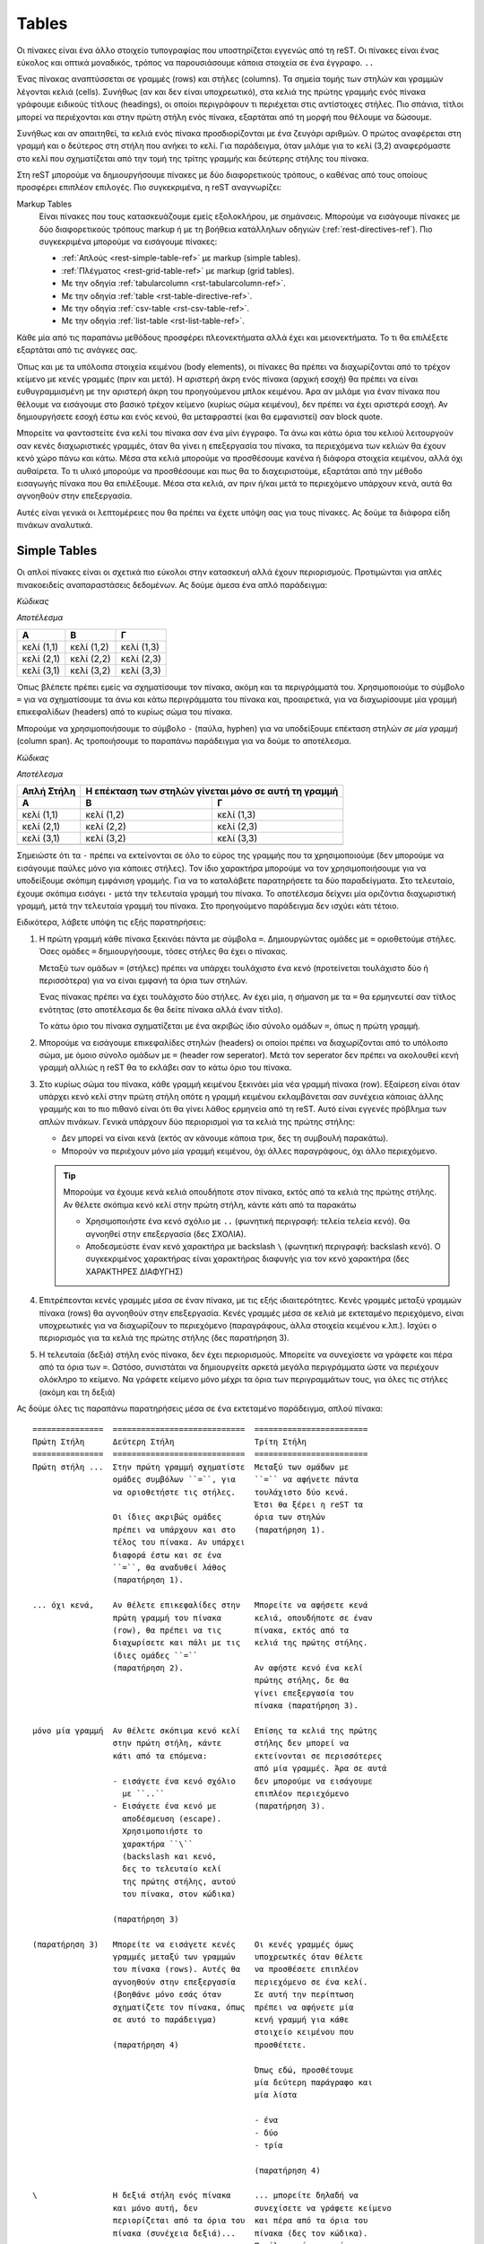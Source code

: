 Tables
========

.. module:: latex
   :synopsis: about tables


Οι πίνακες είναι ένα άλλο στοιχείο τυπογραφίας που υποστηρίζεται εγγενώς από τη reST. Οι πίνακες είναι ένας εύκολος και οπτικά μοναδικός, τρόπος να παρουσιάσουμε κάποια στοιχεία σε ένα έγγραφο. :literal:`..\ `

Ένας πίνακας αναπτύσσεται σε γραμμές (rows) και στήλες (columns). Τα σημεία τομής των στηλών και γραμμών λέγονται κελιά (cells). Συνήθως (αν και δεν είναι υποχρεωτικό), στα κελιά της πρώτης γραμμής ενός πίνακα γράφουμε ειδικούς τίτλους (headings), οι οποίοι περιγράφουν τι περιέχεται στις αντίστοιχες στήλες. Πιο σπάνια, τίτλοι μπορεί να περιέχονται και στην πρώτη στήλη ενός πίνακα, εξαρτάται από τη μορφή που θέλουμε να δώσουμε.

Συνήθως και αν απαιτηθεί, τα κελιά ενός πίνακα προσδιορίζονται με ένα ζευγάρι αριθμών. Ο πρώτος αναφέρεται στη γραμμή και ο δεύτερος στη στήλη που ανήκει το κελί. Για παράδειγμα, όταν μιλάμε για το κελί (3,2) αναφερόμαστε στο κελί που σχηματίζεται από την τομή της τρίτης γραμμής και δεύτερης στήλης του πίνακα.

Στη reST μπορούμε να δημιουργήσουμε πίνακες με δύο διαφορετικούς τρόπους, ο καθένας από τους οποίους προσφέρει επιπλέον επιλογές. Πιο συγκεκριμένα, η reST αναγνωρίζει:

Markup Tables
 Είναι πίνακες που τους κατασκευάζουμε εμείς εξολοκλήρου, με σημάνσεις. Μπορούμε να εισάγουμε πίνακες με δύο διαφορετικούς τρόπους markup ή με τη βοήθεια κατάλληλων οδηγιών (:ref:`rest-directives-ref`). Πιο συγκεκριμένα μπορούμε να εισάγουμε πίνακες:

 - :ref:`Απλούς <rest-simple-table-ref>` με markup (simple tables).
 - :ref:`Πλέγματος <rest-grid-table-ref>` με markup (grid tables).
 - Με την οδηγία :ref:`tabularcolumn <rst-tabularcolumn-ref>`.
 - Με την οδηγία :ref:`table <rst-table-directive-ref>`.
 - Με την οδηγία :ref:`csv-table <rst-csv-table-ref>`.
 - Με την οδηγία :ref:`list-table <rst-list-table-ref>`.

Κάθε μία από τις παραπάνω μεθόδους προσφέρει πλεονεκτήματα αλλά έχει και μειονεκτήματα. Το τι θα επιλέξετε εξαρτάται από τις ανάγκες σας.

Όπως και με τα υπόλοιπα στοιχεία κειμένου (body elements), οι πίνακες θα πρέπει να διαχωρίζονται από το τρέχον κείμενο με κενές γραμμές (πριν και μετά). Η αριστερή άκρη ενός πίνακα (αρχική εσοχή) θα πρέπει να είναι ευθυγραμμισμένη με την αριστερή άκρη του προηγούμενου μπλοκ κειμένου. Άρα αν μιλάμε για έναν πίνακα που θέλουμε να εισάγουμε στο βασικό τρέχον κείμενο (κυρίως σώμα κειμένου), δεν πρέπει να έχει αριστερά εσοχή. Αν δημιουργήσετε εσοχή έστω και ενός κενού, θα μεταφραστεί (και θα εμφανιστεί) σαν block quote.

Μπορείτε να φανταστείτε ένα κελί του πίνακα σαν ένα μίνι έγγραφο. Τα άνω και κάτω όρια του κελιού λειτουργούν σαν κενές διαχωριστικές γραμμές, όταν θα γίνει η επεξεργασία του πίνακα, τα περιεχόμενα των κελιών θα έχουν κενό χώρο πάνω και κάτω. Μέσα στα κελιά μπορούμε να προσθέσουμε κανένα ή διάφορα στοιχεία κειμένου, αλλά όχι αυθαίρετα. Το τι υλικό μπορούμε να προσθέσουμε και πως θα το διαχειριστούμε, εξαρτάται από την μέθοδο εισαγωγής πίνακα που θα επιλέξουμε. Μέσα στα κελιά, αν πριν ή/και μετά το περιεχόμενο υπάρχουν κενά, αυτά θα αγνοηθούν στην επεξεργασία.

Αυτές είναι γενικά οι λεπτομέρειες που θα πρέπει να έχετε υπόψη σας για τους πίνακες. Ας δούμε τα διάφορα είδη πινάκων αναλυτικά.




.. _rest-simple-table-ref:

Simple Tables
--------------

Οι απλοί πίνακες είναι οι σχετικά πιο εύκολοι στην κατασκευή αλλά έχουν περιορισμούς. Προτιμώνται για απλές πινακοειδείς αναπαραστάσεις δεδομένων. Ας δούμε άμεσα ένα απλό παράδειγμα:

.. compound::

   *Κώδικας*

   .. code-block::
      :linenos:
   
      ==========  ==========  ==========
         A           B           Γ
      ==========  ==========  ==========
      κελί (1,1)  κελί (1,2)  κελί (1,3)  
      κελί (2,1)  κελί (2,2)  κελί (2,3)
      κελί (3,1)  κελί (3,2)  κελί (3,3)
      ==========  ==========  ==========

   *Αποτέλεσμα*
   
   ==========  ==========  ==========
      A           B           Γ
   ==========  ==========  ==========
   κελί (1,1)  κελί (1,2)  κελί (1,3)  
   κελί (2,1)  κελί (2,2)  κελί (2,3)
   κελί (3,1)  κελί (3,2)  κελί (3,3)
   ==========  ==========  ==========

Όπως βλέπετε πρέπει εμείς να σχηματίσουμε τον πίνακα, ακόμη και τα περιγράμματά του. Xρησιμοποιούμε το σύμβολο ``=`` για να σχηματίσουμε τα άνω και κάτω περιγράμματα του πίνακα και, προαιρετικά, για να διαχωρίσουμε μία γραμμή επικεφαλίδων (headers) από το κυρίως σώμα του πίνακα.

Μπορούμε να χρησιμοποιήσουμε το σύμβολο ``-`` (παύλα, hyphen) για να υποδείξουμε επέκταση στηλών *σε μία γραμμή* (column span). Ας τροποιήσουμε το παραπάνω παράδειγμα για να δούμε το αποτέλεσμα.

.. compound::
   
   *Κώδικας*

   .. code-block::
      :linenos:

      ==========  ==========  ==========
      Απλή Στήλη  Η επέκταση των στηλών
                  γίνεται μόνο σε αυτή
                  τη γραμμή
      ----------  ----------------------
      A           B           Γ
      ==========  ==========  ==========
      κελί (1,1)  κελί (1,2)  κελί (1,3)
      κελί (2,1)  κελί (2,2)  κελί (2,3)
      κελί (3,1)  κελί (3,2)  κελί (3,3)
      ----------  ----------  ----------
      ==========  ==========  ==========

   *Αποτέλεσμα*

   ==========  ==========  ==========
   Απλή Στήλη  Η επέκταση των στηλών
               γίνεται μόνο σε αυτή
               τη γραμμή
   ----------  ----------------------
      A           B           Γ
   ==========  ==========  ==========
   κελί (1,1)  κελί (1,2)  κελί (1,3)
   κελί (2,1)  κελί (2,2)  κελί (2,3)
   κελί (3,1)  κελί (3,2)  κελί (3,3)
   ----------  ----------  ----------
   ==========  ==========  ==========

Σημειώστε ότι τα ``-`` πρέπει να εκτείνονται σε όλο το εύρος της γραμμής που τα χρησιμοποιούμε (δεν μπορούμε να εισάγουμε παύλες μόνο για κάποιες στήλες). Τον ίδιο χαρακτήρα μπορούμε να τον χρησιμοποιήσουμε για να υποδείξουμε σκόπιμη εμφάνιση γραμμής. Για να το καταλάβετε παρατηρήσετε τα δύο παραδείγματα. Στο τελευταίο, έχουμε σκόπιμα εισάγει ``-`` μετά την τελευταία γραμμή του πίνακα. Το αποτέλεσμα δείχνει μία οριζόντια διαχωριστική γραμμή, μετά την τελευταία γραμμή του πίνακα. Στο προηγούμενο παράδειγμα δεν ισχύει κάτι τέτοιο.

Ειδικότερα, λάβετε υπόψη τις εξής παρατηρήσεις:

1. Η πρώτη γραμμή κάθε πίνακα ξεκινάει πάντα με σύμβολα ``=``. Δημιουργώντας
   ομάδες με ``=`` οριοθετούμε στήλες. Όσες ομάδες ``=`` δημιουργήσουμε,
   τόσες στήλες θα έχει ο πίνακας.
   
   Μεταξύ των ομάδων ``=`` (στήλες) πρέπει να υπάρχει τουλάχιστο ένα κενό (προτείνεται τουλάχιστο δύο ή περισσότερα) για να είναι εμφανή τα όρια των στηλών.

   Ένας πίνακας πρέπει να έχει τουλάχιστο δύο στήλες. Αν έχει μία, η σήμανση με τα ``=`` θα ερμηνευτεί σαν τίτλος ενότητας (στο αποτέλεσμα δε θα δείτε πίνακα αλλά έναν τίτλο).

   Το κάτω όριο του πίνακα σχηματίζεται με ένα ακριβώς ίδιο σύνολο ομάδων ``=``,
   όπως η πρώτη γραμμή.

2. Μπορούμε να εισάγουμε επικεφαλίδες στηλών (headers) οι οποίοι πρέπει να
   διαχωρίζονται από το υπόλοιπο σώμα, με όμοιο σύνολο ομάδων με ``=`` (header row seperator). Μετά τον seperator δεν πρέπει να ακολουθεί κενή γραμμή αλλιώς η reST θα το εκλάβει σαν το κάτω όριο του πίνακα.

3. Στο κυρίως σώμα του πίνακα, κάθε γραμμή κειμένου ξεκινάει μία νέα γραμμή
   πίνακα (row). Εξαίρεση είναι όταν υπάρχει κενό κελί στην πρώτη στήλη οπότε η γραμμή κειμένου εκλαμβάνεται σαν συνέχεια κάποιας άλλης γραμμής και το πιο πιθανό είναι ότι θα γίνει λάθος ερμηνεία από τη reST. Αυτό είναι εγγενές πρόβλημα των απλών πινάκων. Γενικά υπάρχουν δύο περιορισμοί για τα κελιά της πρώτης στήλης:

   - Δεν μπορεί να είναι κενά (εκτός αν κάνουμε κάποια τρικ, δες τη συμβουλή
     παρακάτω).
   - Μπορούν να περιέχουν μόνο μία γραμμή κειμένου, όχι άλλες παραγράφους,
     όχι άλλο περιεχόμενο.

   .. tip::
      
      Μπορούμε να έχουμε κενά κελιά οπουδήποτε στον πίνακα, εκτός από τα κελιά της πρώτης στήλης. Αν θέλετε σκόπιμα κενό κελί στην πρώτη στήλη, κάντε κάτι από τα παρακάτω
      
      - Χρησιμοποιήστε ένα κενό σχόλιο με ``..`` (φωνητική περιγραφή: τελεία
        τελεία κενό). Θα αγνοηθεί στην επεξεργασία (δες ΣΧΟΛΙΑ).
      - Αποδεσμεύστε έναν κενό χαρακτήρα με backslash ``\`` (φωνητική
        περιγραφή: backslash κενό). Ο συγκεκριμένος χαρακτήρας είναι χαρακτήρας διαφυγής για τον κενό χαρακτήρα (δες ΧΑΡΑΚΤΗΡΕΣ ΔΙΑΦΥΓΗΣ)
   
4. Επιτρέπεονται κενές γραμμές μέσα σε έναν πίνακα, με τις εξής
   ιδιαιτερότητες. Κενές γραμμές μεταξύ γραμμών πίνακα (rows) θα αγνοηθούν στην επεξεργασία. Κενές γραμμές μέσα σε κελιά με εκτεταμένο περιεχόμενο, είναι υποχρεωτικές για να διαχωρίζουν το περιεχόμενο (παραγράφους, άλλα στοιχεία κειμένου κ.λπ.). Ισχύει ο περιορισμός για τα κελιά της πρώτης στήλης (δες παρατήρηση 3).

5. Η τελευταία (δεξιά) στήλη ενός πίνακα, δεν έχει περιορισμούς. Μπορείτε να
   συνεχίσετε να γράφετε και πέρα από τα όρια των ``=``. Ωστόσο, συνιστάται να δημιουργείτε αρκετά μεγάλα περιγράμματα ώστε να περιέχουν ολόκληρο το κείμενο. Να γράφετε κείμενο μόνο μέχρι τα όρια των περιγραμμάτων τους, για όλες τις στήλες (ακόμη και τη δεξιά)

Ας δούμε όλες τις παραπάνω παρατηρήσεις μέσα σε ένα εκτεταμένο παράδειγμα, απλού πίνακα::   

   ===============  ============================  ========================
   Πρώτη Στήλη      Δεύτερη Στήλη                 Τρίτη Στήλη
   ===============  ============================  ========================
   Πρώτη στήλη ...  Στην πρώτη γραμμή σχηματίστε  Μεταξύ των ομάδων με 
                    ομάδες συμβόλων ``=``, για    ``=`` να αφήνετε πάντα 
                    να οριοθετήστε τις στήλες.    τουλάχιστο δύο κενά.
                                                  Έτσι θα ξέρει η reST τα
                    Οι ίδιες ακριβώς ομάδες       όρια των στηλών
                    πρέπει να υπάρχουν και στο    (παρατήρηση 1).
                    τέλος του πίνακα. Αν υπάρχει  
                    διαφορά έστω και σε ένα
                    ``=``, θα αναδυθεί λάθος
                    (παρατήρηση 1).

   ... όχι κενά,    Αν θέλετε επικεφαλίδες στην   Μπορείτε να αφήσετε κενά
                    πρώτη γραμμή του πίνακα       κελιά, οπουδήποτε σε έναν
                    (row), θα πρέπει να τις       πίνακα, εκτός από τα
                    διαχωρίσετε και πάλι με τις   κελιά της πρώτης στήλης.
                    ίδιες ομάδες ``=``            
                    (παρατήρηση 2).               Αν αφήστε κενό ένα κελί
                                                  πρώτης στήλης, δε θα 
                                                  γίνει επεξεργασία του
                                                  πίνακα (παρατήρηση 3).

   μόνο μία γραμμή  Αν θέλετε σκόπιμα κενό κελί   Επίσης τα κελιά της πρώτης
                    στην πρώτη στήλη, κάντε       στήλης δεν μπορεί να
                    κάτι από τα επόμενα:          εκτείνονται σε περισσότερες
                                                  από μία γραμμές. Άρα σε αυτά
                    - εισάγετε ένα κενό σχόλιο    δεν μπορούμε να εισάγουμε
                      με ``..``                   επιπλέον περιεχόμενο
                    - Εισάγετε ένα κενό με        (παρατήρηση 3).
                      αποδέσμευση (escape).
                      Χρησιμοποιήστε το 
                      χαρακτήρα ``\``
                      (backslash και κενό, 
                      δες το τελευταίο κελί
                      της πρώτης στήλης, αυτού 
                      του πίνακα, στον κώδικα)

                    (παρατήρηση 3)

   (παρατήρηση 3)   Μπορείτε να εισάγετε κενές    Οι κενές γραμμές όμως 
                    γραμμές μεταξύ των γραμμών    υποχρεωτκές όταν θέλετε
                    του πίνακα (rows). Αυτές θα   να προσθέσετε επιπλέον 
                    αγνοηθούν στην επεξεργασία    περιεχόμενο σε ένα κελί.
                    (βοηθάνε μόνο εσάς όταν       Σε αυτή την περίπτωση 
                    σχηματίζετε τον πίνακα, όπως  πρέπει να αφήνετε μία 
                    σε αυτό το παράδειγμα)        κενή γραμμή για κάθε
                                                  στοιχείο κειμένου που 
                    (παρατήρηση 4)                προσθέτετε.

                                                  Όπως εδώ, προσθέτουμε
                                                  μία δεύτερη παράγραφο και
                                                  μία λίστα

                                                  - ένα
                                                  - δύο
                                                  - τρία

                                                  (παρατήρηση 4)

   \                Η δεξιά στήλη ενός πίνακα     ... μπορείτε δηλαδή να
                    και μόνο αυτή, δεν            συνεχίσετε να γράφετε κείμενο 
                    περιορίζεται από τα όρια του  και πέρα από τα όρια του
                    πίνακα (συνέχεια δεξιά)...    πίνακα (δες τον κώδικα).
                                                  Παρόλα αυτά συνιστάται να
                                                  περιορίζετε και το
                                                  περιεχόμενο της δεξιάς
                                                  στήλης στα περιθώρια.
                                                  Αν χρειαστεί, ρυθμίστε
                                                  κατάλληλα τα όρια των
                                                  στηλών (παρατήρηση 5)
   ===============  ============================  ========================

-----

*Αποτέλεσμα*

===============  ============================  ========================
Πρώτη Στήλη      Δεύτερη Στήλη                 Τρίτη Στήλη
===============  ============================  ========================
Πρώτη στήλη ...  Στην πρώτη γραμμή σχηματίστε  Μεταξύ των ομάδων με 
                 ομάδες συμβόλων ``=``, για    ``=`` να αφήνετε πάντα 
                 να οριοθετήστε τις στήλες.    τουλάχιστο δύο κενά.
                                               Έτσι θα ξέρει η reST τα
                 Οι ίδιες ακριβώς ομάδες       όρια των στηλών
                 πρέπει να υπάρχουν και στο    (παρατήρηση 1).
                 τέλος του πίνακα. Αν υπάρχει  
                 διαφορά έστω και σε ένα
                 ``=``, θα αναδυθεί λάθος
                 (παρατήρηση 1).

... όχι κενά,    Αν θέλετε επικεφαλίδες στην   Μπορείτε να αφήσετε κενά
                 πρώτη γραμμή του πίνακα       κελιά, οπουδήποτε σε έναν
                 (row), θα πρέπει να τις       πίνακα, εκτός από τα
                 διαχωρίσετε και πάλι με τις   κελιά της πρώτης στήλης.
                 ίδιες ομάδες ``=``            
                 (παρατήρηση 2).               Αν αφήστε κενό ένα κελί
                                               πρώτης στήλης, δε θα 
                                               γίνει επεξεργασία του
                                               πίνακα (παρατήρηση 3).

μόνο μία γραμμή  Αν θέλετε σκόπιμα κενό κελί   Επίσης τα κελιά της πρώτης
                 στην πρώτη στήλη, κάντε       στήλης δεν μπορεί να
                 κάτι από τα επόμενα:          εκτείνονται σε περισσότερες
                                               από μία γραμμές. Άρα σε αυτά
                 - εισάγετε ένα κενό σχόλιο    δεν μπορούμε να εισάγουμε
                   με ``..``                   επιπλέον περιεχόμενο
                 - Εισάγετε ένα κενό με        (παρατήρηση 3).
                   αποδέσμευση (escape).
                   Χρησιμοποιήστε το 
                   χαρακτήρα ``\``
                   (backslash και κενό, 
                   δες το τελευταίο κελί
                   της πρώτης στήλης, αυτού 
                   του πίνακα, στον κώδικα)

                 (παρατήρηση 3)

(παρατήρηση 3)   Μπορείτε να εισάγετε κενές    Οι κενές γραμμές όμως 
                 γραμμές μεταξύ των γραμμών    υποχρεωτκές όταν θέλετε
                 του πίνακα (rows). Αυτές θα   να προσθέσετε επιπλέον 
                 αγνοηθούν στην επεξεργασία    περιεχόμενο σε ένα κελί.
                 (βοηθάνε μόνο εσάς όταν       Σε αυτή την περίπτωση 
                 σχηματίζετε τον πίνακα, όπως  πρέπει να αφήνετε μία 
                 σε αυτό το παράδειγμα)        κενή γραμμή για κάθε
                                               στοιχείο κειμένου που 
                 (παρατήρηση 4)                προσθέτετε.

                                               Όπως εδώ, προσθέτουμε
                                               μία δεύτερη παράγραφο και
                                               μία λίστα

                                               - ένα
                                               - δύο
                                               - τρία

                                               (παρατήρηση 4)

\                Η δεξιά στήλη ενός πίνακα     ... μπορείτε δηλαδή να
                                               συνεχίσετε να γράφετε κείμενο 
                 και μόνο αυτή, δεν            και πέρα από τα όρια του πίνακα
                 περιορίζεται από τα όρια του  (δες τον κώδικα). Παρόλα
                 πίνακα (συνέχεια δεξιά)...    αυτά συνιστάται να
                                               περιορίζετε και το
                                               περιεχόμενο της δεξιάς
                                               στήλης, στα περιθώρια.
                                               Αν χρειαστεί, ρυθμίστε
                                               κατάλληλα τα όρια των
                                               στηλών (παρατήρηση 5)
===============  ============================  ========================

-----




.. _rest-grid-table-ref:

Grid Tables
-------------

Οι πίνακες πλέγματος είναι, όπως και οι απλοί, μία "σχεδίαση" πίνακα με χαρακτήρες αλλά, σε αντίθεση με αυτούς, εδώ είναι πλήρεις αναπαραστάσεις. Προδιαγράφουμε κάθε λεπτομέρεια του πίνακα όπως τα περιγράμματα, τα διαχωριστικά των κελιών κ.λπ. Σε αυτή την περίπτωση όλο το περιεχόμενο είναι σαφώς τοποθετημένο στον πίνακα. Ας δούμε ένα παράδειγμα::

    +------------+-------------+------------+
    |      A     |      B      |     Γ      |
    +============+=============+============+
    | κελί (1,1) |  κελί (1,2) | κελί (1,3) | 
    +------------+-------------+------------+
    | κελί (2,1) | κελί (2,2)  | κελί (2,3) |
    +------------+-------------+------------+
    | κελί (3,1) | κελί (3,2)  | κελί (3,3) |
    +------------+-------------+------------+

-----

*Αποτέλεσμα*

+------------+-------------+------------+
|      A     |      B      |     Γ      |
+============+=============+============+
| κελί (1,1) |  κελί (1,2) | κελί (1,3) | 
+------------+-------------+------------+
| κελί (2,1) | κελί (2,2)  | κελί (2,3) |
+------------+-------------+------------+
| κελί (3,1) | κελί (3,2)  | κελί (3,3) |
+------------+-------------+------------+

-----

Όπως βλέπετε πρέπει εμείς να "ζωγραφίσουμε" όλο τον πίνακα, καθορίζοντας πλήρως όχι μόνο το περιεχόμενο αλλά και τα περιγράμματά του. Θυμηθείτε ότι στους απλούς πίνακες οριοθετούμε μόνο τις στήλες και στη συνέχεια ακολουθούμε κάποιους κανόνες.

Για να σχηματίσουμε τον πίνακα χρησιμοποιούμε τα σύμβολα ``-``, ``=``, ``|`` και ``+``. Τα ``-`` τα χρησιμοποιούμε για όλα τα περιγράμματα, τα ``+`` μόνο για τα σημεία τομής γραμμών/στηλών, τα ``|`` για να οριοθετούμε στήλες και τα ``=`` για να διαχωρίσουμε τις επικεφαλίδες των στηλών (προαιρετικά).

Λόγω του τρόπου κατασκευής τους, οι πίνακες πλέγματος επιτρέπουν την αυθαίρετη προσθήκη περιεχομένου (στοιχεία κειμένου) στα κελιά. Δεν παρουσιάζουν κανένα από τους περιορισμούς των απλών πινάκων όπως αυτούς για τα κελιά της πρώτης στήλης. Παρόλα αυτά και αυτό πιθανώς είναι εμφανές, η κατασκευή ακόμη και ενός απλού πίνακα πλέγματος, απαιτεί κάποιο βαθμό προσπάθειας, ο οποίος αυξάνεται όσο πιο πολύπλοκος γίνεται ο πίνακας.

Δεν υπάρχουν κάποιοι ιδιαίτεροι κανόνες για την κατασκευή αυτών των πινάκων. Τα βασικά σημεία που θέλουν προσοχή είναι:

- Το περιεχόμενο των κελιών πρέπει να έχει τουλάχιστο ένα κενό περιθώριο από τα
  όριά του (αριστερά -- δεξιά)
  
- Στη σπάνια περίπτωση που θα χρειαστεί να χρησιμοποιήσετε μία κάθετη μπάρα
  ``|``, μέσα σε κάποιο κελί και αυτή τύχει να βρίσκεται ακριβώς κάτω από μία όμοια για οριοθέτηση στήλης, η reST δε θα το καταλάβει. Απλά προσθέστε ή αφαιρέστε ένα κενό για να αλλάξετε αυτή την ευθυγράμμιση.

Ας δούμε ένα σύνθετο παράδειγμα πίνακα πλέγματος::

   +----------------------+--------------+---------------+-----------------+
   | Γραμμή επικεφαλίδων  | Επικεφaλίδα 2| Επικεφαλίδα 3 | Επικεφαλίδα 4   |
   |                      |              |               |                 |
   | Επικεφαλίδα 1        |              |               |                 |
   +======================+==============+===============+=================+
   | γραμμή 1, στήλη 1    | στήλη 2      | στήλη 3       | στήλη 4         |
   +----------------------+--------------+---------------+-----------------+
   | γραμμή 2             | Συγχώνευση κελιών σε στήλες                    |
   +----------------------+-------------------+----------------------------+
   | γραμμή 3             | Συγχώνευση κελιών | Ένα κελί μπορεί να         |
   |                      | σε γραμμές        | περιλαμβάνει και επιπλέον  |
   |                      |                   | υλικό όπως μία λίστα       |
   |                      |                   |                            |
   |                      |                   | - τα κελιά του πίνακα      |
   +----------------------+                   | - μπορούν να περιέχουν     |
   | γραμμή 4             |                   | - άλλα στοιχεία κειμένου   |
   +----------------------+-------------------+----------------------------+

-----

*Αποτέλεσμα*

+----------------------+--------------+---------------+-----------------+
| Γραμμή επικεφαλίδων  | Επικεφaλίδα 2| Επικεφαλίδα 3 | Επικεφαλίδα 4   |
|                      |              |               |                 |       
| Επικεφαλίδα 1        |              |               |                 |
+======================+==============+===============+=================+
| γραμμή 1, στήλη 1    | στήλη 2      | στήλη 3       | στήλη 4         |
+----------------------+--------------+---------------+-----------------+
| γραμμή 2             | Συγχώνευση κελιών σε στήλες                    |
+----------------------+-------------------+----------------------------+
| γραμμή 3             | Συγχώνευση κελιών | Ένα κελί μπορεί να         |
|                      | σε γραμμές        | περιλαμβάνει και επιπλέον  |
|                      |                   | υλικό όπως μία λίστα       |
|                      |                   |                            |
|                      |                   | - τα κελιά του πίνακα      |
+----------------------+                   | - μπορούν να περιέχουν     |
| γραμμή 4             |                   | - άλλα στοιχεία κειμένου   |
+----------------------+-------------------+----------------------------+

-----

Χρησιμοποιήστε έναν grid table όταν θέλετε σύνθετη σχεδίαση για τον πίνακά σας (συγχωνεύσεις κελιών). Κανένας από τους υπόλοιπους τρόπους δεν προσφέρει τόσες δυνατότητες ρύθμισης. Το αντίτιμο βέβαια είναι ο χρόνος και η προσπάθεια που θα απαιτηθεί.


.. _rst-table-directive-ref:

Οδηγία ``table``
---------------------
Η συγκεκριμένη οδηγία είναι πρακτικά ένας wrapper για τους πίνακες markup. Δεν εισάγει κάποια διαφορετική μορφή πίνακα, απλά συνδέει κάποιον πίνακα που δημιουργούμε με έναν τίτλο. Τα χαρακτηριστικά της οδηγίας είναι τα εξής:

:Μορφή: ``.. table::``

:Τύπος Οδηγίας: "table"

:Arguments: Δέχεται ένα προαιρετικό όρισμα (τον τίτλο του πίνακα).

:Options: Μπορεί να δεχτεί τα παρακάτω ορίσματα (λεπτομέρειες στη συνέχεια):

          - ``align`` Επιτρεπτές τιμές:
                    
            - "left"
            - "center"
            - "right"
         
          - ``widths`` Επιτρεπτές τιμές:

            - "auto"
            - "grid"
            - λίστα ακεραίων

          - ``width`` Επιτρεπτές τιμές:

            - μήκος (length) ή
            - ποσοστό (percentage) του μήκους της τρέχουσας γραμμής

          - Οι κοινές επιλογές (ΔΕΣ COMMON OPTIONS):

            - ``:name:``
            - ``:class:``

:Content: Μπορεί να περιέχει μόνο markup πίνακες

:Description: Χρησιμοποιείται για να συσχετίσει έναν πίνακα με έναν τίτλο.

Πιο αναλυτικά μπορεί να δεχτεί τα εξής options:

``align``
   Καθορίζει την οριζόντια θέση *του πίνακα* στη σελίδα. Έχει νόημα μόνο αν το option ``width`` είναι διαφορετικό του "100%". Οι τιμές "left", "center" και "right", ευθυγραμμίζουν τον πίνακα, αντίστοιχα, στην αριστερή πλευρά, στο κέντρο ή στη δεξιά πλευρά, της σελίδας.

``widths``
   Καθορίζει τα πλάτη *των στηλών* του πίνακα. Αν δε δοθεί τιμή, τα πλάτη καθορίζονται από τα αντίστοιχα πλάτη στο αρχείο εισόδου (σε χαρακτήρες).

   Χρησιμοποιήστε τις τιμές "auto" ή "grid" αν θέλετε να αναθέσετε τον προσδιορισμό των πλατών των στηλών, στο τελικό σύστημα που θα αναλάβει την παρουσίαση του κειμένου (LaTeX, HTML browser κ.λπ.).

   Χρησιμοποιήστε μία λίστα *ακέραιων* αριθμών για να καθορίσετε τα πλάτη των στηλών. Μπορείτε να καθορίσετε τα πλάτη είτε σαν ποσοστά του πλάτους του πίνακα, οπότε το άθροισμά των αριθμών πρέπει να είναι το 100% αυτού του πλάτους είτε αναλογικά μεταξύ τους (δεν έχει σημασία το πλάτος του πίνακα). Για παράδειγμα, σε έναν πίνακα τριών στηλών, αν ορίσετε πλάτη "20 30 50", τότε η πρώτη στήλη θα έχει πλάτος ίσο με το 10% του συνολικού πλάτους του πίνακα, η δεύτερη 30% και η τρίτη 50%. Αν ορίσετε τα πλάτη σε "15 10 30" τότε η πρώτη στήλη θα έχει πλάτος το μισό της τρίτης και η δεύτερη το ένα τρίτο της τρίτης. Οι αριθμοί μπορεί να διαχωρίζονται με κενά ή κόμμα.

``width``
   Καθορίζει το πλάτος του πίνακα, σε σχέση με το πλάτος της τρέχουσας γραμμής κειμένου (αν ορίσετε τον πίνακα στο κυρίως κείμενο, η γραμμή καταλαμβάνει όλη τη σελίδα, αν τον ορίσετε μέσα σε άλλο στοιχείο κειμένου όπως μία λίστα, το πλάτος της γραμμής είναι μικρότερο κ.ο.κ.).

   Παίρνει τιμές ένα απόλυτο μήκος (ΔΕΣ LENGTHS) ή ποσοστό του πλάτους *της τρέχουσας γραμμής κειμένου*. Αν δε δοθεί τιμή, ο πίνακας θα έχει πλάτος όσο και η γραμμή (100%). Σε αυτή την περίπτωση η επιλογή ``align`` δεν έχει νόημα.

Παράδειγμα::

   .. Σχόλια. Πλάτος στο 80% του πλάτους της τρέχουσας γραμμής.
      Στήλες με πλάτη 20%, 30% και 50% του πλάτους του πίνακα.
      Στοίχιση του πίνακα στο κέντρο της σελίδας. 

   .. table:: Ψώνια από super market
      :width: 80%
      :widths: 20 30 50
      :align: center

      ============  ================  ===========
      Κρεατικά      Γαλακτοκομικά     Λαχανικά
      ============  ================  ===========
      Κοτόπουλο     Γάλα              Μπρόκολο    
      Κιμάς         Γιούρτι           Κουνουπίδι
      ============  ================  ===========

-----

*Αποτέλεσμα*

.. Σχόλια: Πλάτος στο 80% του πλάτους της τρέχουσας γραμμής.
   Στήλες με πλάτη 20%, 30% και 50% του πλάτους του πίνακα.
   Στοίχιση του πίνακα στο κέντρο της σελίδας. 

.. table:: Ψώνια από super market
   :width: 80%
   :widths: 20 30 50
   :align: center

   ============  ================  ===========
   Κρεατικά      Γαλακτοκομικά     Λαχανικά
   ============  ================  ===========
   Κοτόπουλο     Γάλα              Μπρόκολο    
   Κιμάς         Γιούρτι           Κουνουπίδι
   ============  ================  ===========

-----
 
Χρησιμοποιήστε τη συγκεκριμένη οδηγία όταν θέλετε να κατασκευάσετε άναν απλό και σύντομο markup πίνακα, στον οποίο θέλετε να προσθέσετε και κάποιον τίτλο (caption).





.. _rst-tabularcolumn-ref:

Οδηγία ``tabularcolumn``
------------------------------

Οι πίνακες που έχουμε περιγράψει μέχρι τώρα, λειτουργούν απροβλημάτιστα όταν το αρχείο εξόδου είναι μία HTML σελίδα. Ο browser που διαθέτετε θα τους στοιχειοθετήσει χωρίς πρόβλημα. Προβλήματα όμως αρχίζουν να εμφανίζονται όταν θέλουμε να γίνει επεξεργασία του ".rst" αρχείου σε PDF οπότε θα γίνει ενδιάμεση επεξεργασία από κάποιον LaTeX writer. Σε μία τέτοια περίπτωση είναι δύσκολο ο writer να προσδιορίσει με ακρίβεια τα πλάτη των στηλών του πίνακα (λόγω του ιδιαίτερου τρόπου λειτουργίας της LaTeX). Σε τέτοιες περιπτώσεις (δηλαδή μόνο αν θέλετε επεξεργασία με LaTeX) μπορείτε να χρησιμοποιήσετε τη συγκεκριμένη οδηγία.

.. sidebar:: Sphinx addon

   Η συγκεκριμένη οδηγία εισάγεται από τη Sphinx (και όχι από τη reST, δες `Sphinx: tabularcolumn <https://www.sphinx-doc.org/en/master/usage/restructuredtext/directives.html#tables>`_) και συνεπώς δεν μπορείτε να τη χρησιμοποιήσετε εκτός αυτού του πλαισίου.

Η γενική μορφή εισαγωγής είναι :

``.. tabularcolumn:: column spec``

Οι *column spec* είναι προδιαγραφές που θέλουμε να έχουν οι στήλες και δίνονται στη μορφή ``|l|c|r|``. Μία τέτοια δήλωση σημαίνει έναν πίνακα τριών στηλών, στοιχισμένες αριστερά, στο κέντρο και δεξιά, αντίστοιχα. Φυσικά μετά τις προδιαγραφές θα πρέπει να ακολουθεί ο πραγματικός markup πίνακας που σχεδιάζουμε (θα πρέπει βέβαια να έχει τον ίδιο αριθμό στηλών).

Οι παραπάνω στήλες είναι nonbreakble δηλαδή κείμενο που περιλαμβάνεται σε οποιαδήποτε γραμμή, δεν αναδιπλώνεται (με απλά λόγια, είναι μόνο για σύντομο κείμενο που δεν εκτείνεται πέρα από τα όρια των στηλών). Αν θέλουμε αυτόματη αναδίπλωση γραμμών στα όρια των στηλών, μπορούμε να χρησιμοποιήσουμε μία σήμανση της μορφής "p{width}", όπου *p* σημαίνει μορφή παραγράφου (paragraph) και *width* είναι το πλάτος της παραγράφου εκφρασμένο σε οποιαδήποτε αποδεκτή μονάδα μέτρησης (π.χ. 20em ή 40px, δες :ref:`rest-lengths-ref`).

Γενικά μπορούμε να ορίσουμε τα πλάτη των στηλών με κάποιον από τους παρακάτω προσδιοριστές (identifiers)

.. table:: Δυνατές τιμές προσδιοριστών της οδηγίας ``tabularcolumn``
   :width: 80%
   :widths: 20 80
   :align: center

   ===============  =====================================
   Προσδιοριστής    Στοίχιση κειμένου
   ===============  =====================================
   l                Στο αριστερό της στήλης. Το κείμενο
                    δεν αναδιπλώνεται.       
   
   c                Στο κέντρο της στήλης. Το κείμενο
                    δεν αναδιπλώνεται.
   
   r                Στο δεξιό της στήλης. Το κείμενο
                    δεν αναδιπλώνεται.

   L                Στο αριστερό της στήλης, ελεύθερο
                    από δεξιά. Το κείμενο αναδιπλώνεται
                    αυτόματα.
   
   C                Στο κέντρο της στήλης, ελεύθερο
                    από δεξιά και αριστερά. Το κείμενο
                    αναδιπλώνεται αυτόματα.
   
   R                Στο δεξιό της στήλης, ελεύθερο από
                    αριστερά. Το κείμενο αναδιπλώνεται
                    αυτόματα.

   J                Πλήρως στοιχισμένο κείμενο στα όρια
                    της στήλης. Το κείμενο αναδιπλώνεται
                    αυτόματα.

   p{width}         Κείμενο σε μορφή παραγράφου, πλάτους
                    *width*. Το κείμενο στοιχίζεται
                    αριστερά της στήλης και αναδιπλώνεται
                    αυτόματα σε width μήκος.              
   ===============  =====================================

Οι παραπάνω προσδιοριστές είναι πρακτικά οι δυντές τιμές που μπορούν να δωθούν σαν ορίσματα, στο πακέτο `"tabulary" <https://www.ctan.org/pkg/tabulary>`_ της LaTeX. Ξανά, αν δεν σας ενδιαφέρει η μετατροπή του αρχείου σας ".rst" σε ".tex" (αρχείο LaTeX), δε χρειάζεται να χρησιμοποιήσετε τη συγκεκριμένη οδηγία. Αν σας ενδιαφέρει μπορείτε να βρείτε περισσότερες λεπτομέρειες στο παραπάνω πακέτο καθώς και στην αντίστοιχη τεκμηρίωση της Sphinx (`Sphinx: tabularcolumn <https://www.sphinx-doc.org/en/master/usage/restructuredtext/directives.html#tables>`_).



.. _rst-csv-table-ref:

Οδηγία ``csv-table``
---------------------------

Εδώ η δημιουργία πίνακα ακολουθεί διαφορετική διαδρομή από ότι είδαμε μέχρι τώρα. Εμείς παρέχουμε τα περιεχόμενα των κελιών του πίνακα, με τη μορφή τιμών δεδομένων και η οδηγία αναλαμβάνει να τα διαμορφώσει σε πινακεοειδή μορφή. Ας δούμε πρώτα μία σύντομη περιγραφή:

:Μορφή:  ``.. csv-table::``

:Τύπος Οδηγίας: "csv-table"

:Arguments: Δέχεται ένα προαιρετικό όρισμα (τον τίτλο του πίνακα).

:Options: Μπορεί να δεχτεί τις παρακάτω επιλογές (λεπτομέρειες στη συνέχεια).
          Η λίστα περιλαμβάνει τις πιο συνηθισμένες επιλογές (δες πλήρη ανάλυση σε `Docutils: csv-table <https://docutils.sourceforge.io/docs/ref/rst/directives.html#csv-table>`_):

          - ``align`` Επιτρεπτές τιμές:
                    
            - "left"
            - "center"
            - "right"
         
          - ``widths`` Επιτρεπτές τιμές:

            - "auto"
            - λίστα ακεραίων

          - ``width`` Επιτρεπτές τιμές:

            - μήκος (length) ή
            - ποσοστό (percentage) του μήκους της τρέχουσας γραμμής

          - ``header-rows`` Επιτρεπτές τιμές: ένας ακέραιος

          - ``stub-columns`` Επιτρεπτές τιμές: ένας ακέραιος

          - ``header`` Επιτρεπτές τιμές: CSV δεδομένα

          - ``file`` Επιτρεπτές τιμές: συμβολοσειρά (string)

          - ``url`` Επιτρεπτές τιμές:  συμβολοσειρά (string)

          - Οι κοινές επιλογές (ΔΕΣ COMMON OPTIONS):

            - ``:name:``
            - ``:class:``

:Content: Λίστα με CSV δεδομένα. Τα δεδομένα μπορεί να τα
          εισάγουμε εμείς ή να βρίσκονται σε κάποιο αρχείο, στο τοπικό σύστημα αρχείων ή σε μία διεύθυνση στο internet.

:Description: Παράγει έναν πίνακα με δεδομένα που εισάγονται σε CSV μορφή
              (comma-separated-values).


Όπως φαίνεται και από την περιγραφή, μπορούμε να χρησιμοποιήσουμε τη συγκεκριμένη οδηγία για να εισάγουμε περιεχόμενα κελιών, σε μορφή *τιμών-διαχωρισμένων-με-κόμμα* ή αλλιώς CSV-Data (δες :term:`csv data`). Η οδηγία θα αναλάβει να τα ομαδοποιήσει σε κατάλληλο πίνακα.

Η οδηγία παρέχει επίσης τη δυνατότητα να διαβάσει τέτοιες τιμές και από κάποιο αρχείο, που βρίσκεται είτε στον υπολογιστή μας είτε σε κάποια εξωτερική διεύθυνση (διεύθνση internet). Αν θέλετε να δοκιμάσετε αυτή τη δυνατότητα, διαβάστε πρώτα την `πλήρη προδιαγραφή <https://docutils.sourceforge.io/docs/ref/rst/directives.html#csv-table>`_ της οδηγίας.

Μέσα στα κελία επιτρέπεται inline και block markup. Ας δούμε πιο αναλυτικά τα παραπάνω options:

``align``
   Καθορίζει την οριζόντια θέση *του πίνακα* στη σελίδα. Έχει νόημα μόνο αν το option ``width`` είναι διαφορετικό του "100%". Οι τιμές "left", "center" και "right", ευθυγραμμίζουν τον πίνακα, αντίστοιχα, στην αριστερή πλευρά, στο κέντρο ή στη δεξιά πλευρά, της σελίδας.

``widths``
   Καθορίζει τα πλάτη *των στηλών* του πίνακα. Αν δε δοθεί τιμή, τα πλάτη καθορίζονται από τα αντίστοιχα πλάτη των τιμών που εισάγουμε ή αυτών στο εξωτερικό αρχείο (σε χαρακτήρες).

   Χρησιμοποιήστε την τιμή "auto" αν θέλετε να αναθέσετε τον προσδιορισμό των πλατών των στηλών, στο τελικό σύστημα που θα αναλάβει την παρουσίαση του κειμένου (LaTeX, HTML browser κ.λπ.).

   Χρησιμοποιήστε μία λίστα *ακέραιων* αριθμών για να καθορίσετε τα πλάτη των στηλών. Μπορείτε να καθορίσετε τα πλάτη είτε σαν ποσοστά του πλάτους του πίνακα, οπότε το άθροισμά των αριθμών πρέπει να είναι το 100% αυτού του πλάτους είτε αναλογικά μεταξύ τους (δεν έχει σημασία το πλάτος του πίνακα). Για παράδειγμα, σε έναν πίνακα τριών στηλών, αν ορίσετε πλάτη "20 30 50", τότε η πρώτη στήλη θα έχει πλάτος ίσο με το 10% του συνολικού πλάτους του πίνακα, η δεύτερη 30% και η τρίτη 50%. Αν ορίσετε τα πλάτη σε "15 10 30" τότε η πρώτη στήλη θα έχει πλάτος το μισό της τρίτης και η δεύτερη το ένα τρίτο της τρίτης. Οι αριθμοί μπορεί να διαχωρίζονται με κενά ή κόμμα.

``width``
   Καθορίζει το πλάτος του πίνακα, σε σχέση με το πλάτος της τρέχουσας γραμμής κειμένου (αν ορίσετε τον πίνακα στο κυρίως κείμενο, η γραμμή καταλαμβάνει όλη τη σελίδα, αν τον ορίσετε μέσα σε άλλο στοιχείο κειμένου όπως μία λίστα, το πλάτος της γραμμής είναι μικρότερο κ.ο.κ.).

   Παίρνει τιμές ένα απόλυτο μήκος (δες :ref:`rest-lengths-ref`) ή ποσοστό του πλάτους *της τρέχουσας γραμμής κειμένου*. Αν δε δοθεί τιμή, ο πίνακας θα έχει πλάτος όσο και η γραμμή (100%). Σε αυτή την περίπτωση η επιλογή ``align`` δεν έχει νόημα.

``header-rows``
   Ένας ακέραιος αριθμός. Σημαίνει τον αριθμό των γραμμών των csv δεδομένων που θα χρησιμοποιηθούν σαν επικεφαλίδες στηλών. Αν για παράδειγμα ορίσουμε ``header-rows: 2`` τότε οι δύο πρώτες γραμμές από τις csv τιμές, θα θεωρηθούν ως επικεφαλίδες στηλών. Η προεπιλογή είναι ``0``.

``stub-columns``
   Ένας ακέραιος αριθμός. Σημαίνει τον αριθμό των στηλών του πίνακα που θα χρησιμοποιηθούν σαν επικεφαλίδες γραμμώ (από αριτερά προς τα δεξιά). Αν για παράδειγμα ορίσουμε ``stub-columns: 1`` τότε η πρώτη στήλη με τις csv τιμές, θα θεωρηθεί ως επικεφαλίδες γραμμών. Η προεπιλογή είναι ``0``.

``header``
   Συμπληρωματικά δεδομένα για την κεφαλίδα του πίνακα. Προστίθενται ανεξάρτητα και πριν από κάθε γραμμή επικεφαλίδων, από τα κύρια δεδομένα CSV (``header-rows``). Πρέπει να έχουν την ίδια μορφή csv με τα κύρια δεδομένα csv.

``file``
   Συμβολοσειρά με την τοπική διαδρομή σε ένα csv αρχείο π.χ. ``c/temp/data.csv``.

``url``
   Μία έγκυρη διέυθυνση internet η οποία οδηγεί σε ένα csv αρχείο π.χ. ``https://<valid address>/data.csv``

Ας δούμε ένα παράδειγμα::

   .. csv-table:: Παράδειγμα csv-table
      :header: "", "Όνομα", "Επίθετο", "Ηλικία"
      :stub-columns: 1
      :width: 50%
      :widths: 10, 20, 20, 10

      "Α", "Παναγιώτης", "Παπαδόπουλος", 67
      "Α", "Νίκος", "Αλεπουδέλης", 31
      "Γ", "Μαρία", "Παπαιωάννου", 28
      "Γ", "Ειρήνη", "Ασημακοπούλου", 44

-----

*Αποτέλεσμα*

.. csv-table:: Παράδειγμα csv-table
   :header: "", "Όνομα", "Επίθετο", "Ηλικία"
   :stub-columns: 1
   :width: 50%
   :widths: 10, 20, 20, 10

   "Α", "Παναγιώτης", "Παπαδόπουλος", 67
   "Α", "Νίκος", "Αλεπουδέλης", 31
   "Γ", "Μαρία", "Παπαιωάννου", 28
   "Γ", "Ειρήνη", "Ασημακοπούλου", 44

-----

Η συγκεκριμένη οδηγία έχει μεγάλη χρησιμότητα όταν θέλουμε να μεταφέρουμε σε μορφή πίνακα, δεδομένα σε csv μορφή που βρίσκονται σε εξωτερικά αρχεία. Όμως είναι βολική και όταν θέλετε να τη χρησιμοποιήσετε για εισαγωγή δεδομένων "με το χέρι". Υπό αυτή την έννοια προσφέρει την ίδια λειτουργικότητα με την επόμενη οδηγία list table.


.. _rst-list-table-ref:

Οδηγία ``list-table``
------------------------------

Τα list tables είναι μία ακόμη περίπτωση δημιουργίας πίνακα με εισαγωγή δεδομένων. Όπως και με τους :ref:`csv tables <rst-csv-table-ref>`, εισάγουμε τα περιεχόμενα των κελιών του πίνακα, με τη μορφή τιμών δεδομένων. Η διαφορά με τους csv-tables είναι ότι έδώ τα δεδομένα εισάγονται με τη μορφή μίας ομοιόμορφης λίστας δύο επιπέδων και όχι
σαν τιμές διαχωριζόμενες με κόμμα. Η ταυτότητα της συγκεκριμένης οδηγίας είναι η παρακάτω:

:Μορφή:  ``.. list-table::``

:Τύπος Οδηγίας: "list-table"

:Arguments: Δέχεται ένα προαιρετικό όρισμα (τον τίτλο του πίνακα).

:Options: Μπορεί να δεχτεί τις παρακάτω επιλογές (λεπτομέρειες στη συνέχεια):

          - ``align`` Επιτρεπτές τιμές:
                    
            - "left"
            - "center"
            - "right"
         
          - ``widths`` Επιτρεπτές τιμές:

            - "auto"
            - λίστα ακεραίων

          - ``width`` Επιτρεπτές τιμές:

            - μήκος (length) ή
            - ποσοστό (percentage) του μήκους της τρέχουσας γραμμής

          - ``header-rows`` Επιτρεπτές τιμές: ένας ακέραιος

          - ``stub-columns`` Επιτρεπτές τιμές: ένας ακέραιος

          - Οι κοινές επιλογές (ΔΕΣ COMMON OPTIONS):

            - ``:name:``
            - ``:class:``

:Content: Ομοιόμορφη μη αριθμημένη λίστα, δύο επιπέδων

:Description: Παράγει έναν πίνακα με δεδομένα που εισάγονται σε μορφή λίστας.

Στη συγκεκριμένη οδηγία χρησιμοποιούμε μία μη αριθμημένη λίστα που εκτείνεται σε δύο επίπεδα (λίστα και υπολίστα, δες :ref:`rest-unordered-list-ref`). Η λίστα πρέπει να είναι "ομοιόμορφη" με την έννοια ότι κάθε αντικείμενό της (υπολίστα) πρέπει να περιλαμβάνει τον ίδιο ακριβώς αριθμό στοιχείων (αντικειμένων της υπολίστας). Τα αντικείμενα της υπολίστας θα τοποθετηθούν διαδοχικά στα κελιά της αντίστοιχης *γραμμής* του πίνακα. Ας δούμε πρώτα αναλυτικά τις διαθέσιμες επιλογές και στη συνέχεια ένα παράδειγμα.

``align``
   Καθορίζει την οριζόντια θέση *του πίνακα* στη σελίδα. Έχει νόημα μόνο αν το option ``width`` είναι διαφορετικό του "100%". Οι τιμές "left", "center" και "right", ευθυγραμμίζουν τον πίνακα, αντίστοιχα, στην αριστερή πλευρά, στο κέντρο ή στη δεξιά πλευρά, της σελίδας.

``widths``
   Καθορίζει τα πλάτη *των στηλών* του πίνακα. Αν δε δοθεί τιμή, τα πλάτη καθορίζονται από τα αντίστοιχα πλάτη των τιμών που εισάγουμε (σε χαρακτήρες).

   Χρησιμοποιήστε την τιμή "auto" αν θέλετε να αναθέσετε τον προσδιορισμό των πλατών των στηλών, στο τελικό σύστημα που θα αναλάβει την παρουσίαση του κειμένου (LaTeX, HTML browser κ.λπ.).

   Χρησιμοποιήστε μία λίστα *ακέραιων* αριθμών για να καθορίσετε τα πλάτη των στηλών. Μπορείτε να καθορίσετε τα πλάτη είτε σαν ποσοστά του πλάτους του πίνακα, οπότε το άθροισμά των αριθμών πρέπει να είναι το 100% αυτού του πλάτους είτε αναλογικά μεταξύ τους (δεν έχει σημασία το πλάτος του πίνακα). Για παράδειγμα, σε έναν πίνακα τριών στηλών, αν ορίσετε πλάτη "20 30 50", τότε η πρώτη στήλη θα έχει πλάτος ίσο με το 10% του συνολικού πλάτους του πίνακα, η δεύτερη 30% και η τρίτη 50%. Αν ορίσετε τα πλάτη σε "15 10 30" τότε η πρώτη στήλη θα έχει πλάτος το μισό της τρίτης και η δεύτερη το ένα τρίτο της τρίτης. Οι αριθμοί μπορεί να διαχωρίζονται με κενά ή κόμμα.

``width``
   Καθορίζει το πλάτος του πίνακα, σε σχέση με το πλάτος της τρέχουσας γραμμής κειμένου (αν ορίσετε τον πίνακα στο κυρίως κείμενο, η γραμμή καταλαμβάνει όλη τη σελίδα, αν τον ορίσετε μέσα σε άλλο στοιχείο κειμένου όπως μία λίστα, το πλάτος της γραμμής είναι μικρότερο κ.ο.κ.).

   Παίρνει τιμές ένα απόλυτο μήκος (δες :ref:`rest-lengths-ref`) ή ποσοστό του πλάτους *της τρέχουσας γραμμής κειμένου*. Αν δε δοθεί τιμή, ο πίνακας θα έχει πλάτος όσο και η γραμμή (100%). Σε αυτή την περίπτωση η επιλογή ``align`` δεν έχει νόημα.

``header-rows``
   Ένας ακέραιος αριθμός. Σημαίνει τον αριθμό των γραμμών των δεδομένων που θα χρησιμοποιηθούν σαν επικεφαλίδες στηλών. Τα δεδομένα της πρώτης υπολίστας θα αποτελέσουν την πρώτη γραμμή του πίνακα, της δεύτερης υπολίστας, τη δεύτερη γραμμή κ.ο.κ. Αν για παράδειγμα ορίσουμε ``header-rows: 1`` τότε τα δεδομένα της πρώτης υπολίστας θα γίνουν επικεφαλίδες στηλών του πίνακα. Η προεπιλογή είναι ``0``.

``stub-columns``
   Ένας ακέραιος αριθμός. Σημαίνει τον αριθμό των στηλών του πίνακα που θα χρησιμοποιηθούν σαν επικεφαλίδες γραμμών (από αριστερά προς τα δεξιά). Αν για παράδειγμα ορίσουμε ``stub-columns: 1`` τότε η πρώτη στήλη του πίνακα θα θεωρηθεί ως επικεφαλίδες γραμμών. Η προεπιλογή είναι ``0``.

Θα τροποιήσουμε το παράδειγμα που χρησιμοποιήσαμε στην προηγούμενη ενότητα :ref:`rst-csv-table-ref`, σαν list table για να γίνει πιο κατανοητή η κατασκευή::

   .. list-table:: Παράδειγμα list-table
      :header-rows: 1
      :stub-columns: 1
      :width: 50%
      :widths: 10, 20, 20, 10

      * - 
        - Όνομα
        - Επώνυμο
        - Ηλικία
      * - Α
        - Παναγιώτης
        - Παπαδόπουλος
        - 67
      * - Α
        - Νίκος
        - Αλεπουδέλης
        - 31
      * - Γ
        - Μαρία
        - Παπαιωάννου
        - 28
      * - Γ
        - Ειρήνη
        - Ασημακοπούλου
        - 44


-----

*Αποτέλεσμα*

.. list-table:: Παράδειγμα list-table
   :header-rows: 1
   :stub-columns: 1
   :width: 50%
   :widths: 10, 20, 20, 10

   * - 
     - Όνομα
     - Επώνυμο
     - Ηλικία
   * - Α
     - Παναγιώτης
     - Παπαδόπουλος
     - 67
   * - Α
     - Νίκος
     - Αλεπουδέλης
     - 31
   * - Γ
     - Μαρία
     - Παπαιωάννου
     - 28
   * - Γ
     - Ειρήνη
     - Ασημακοπούλου
     - 44

-----

Παρατηρήστε ότι το πρώτο κελί του πίνακα είναι κενό. Εδώ δε χρειάζεται κάποιο τρικ (όπως π.χ. στους :ref:`απλούς πίνακες <rst-simple-table-ref>`, δες παρατηρήσεις) γιατί οι κενοί χαρακτήρες στις υπολίστες είναι αποδεκτοί.